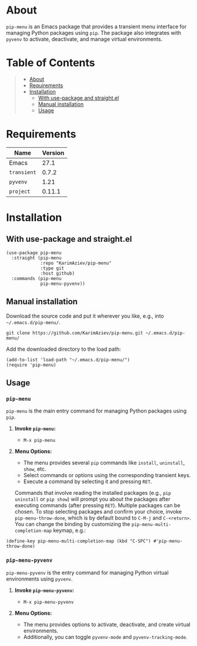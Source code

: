#+OPTIONS: ^:nil tags:nil num:nil

* About

=pip-menu= is an Emacs package that provides a transient menu interface for managing Python packages using =pip=. The package also integrates with =pyvenv= to activate, deactivate, and manage virtual environments.

[[./pip-menu.gif]]

* Table of Contents                                       :TOC_2_gh:QUOTE:
#+BEGIN_QUOTE
- [[#about][About]]
- [[#requirements][Requirements]]
- [[#installation][Installation]]
  - [[#with-use-package-and-straightel][With use-package and straight.el]]
  - [[#manual-installation][Manual installation]]
  - [[#usage][Usage]]
#+END_QUOTE

* Requirements

| Name        | Version |
|-------------+---------|
| Emacs       |    27.1 |
| ~transient~ |   0.7.2 |
| ~pyvenv~    |    1.21 |
| ~project~   |  0.11.1 |


* Installation

** With use-package and straight.el
#+begin_src elisp :eval no
(use-package pip-menu
  :straight (pip-menu
             :repo "KarimAziev/pip-menu"
             :type git
             :host github)
  :commands (pip-menu
             pip-menu-pyvenv))
#+end_src

** Manual installation

Download the source code and put it wherever you like, e.g., into =~/.emacs.d/pip-menu/=.

#+begin_src shell :eval no
git clone https://github.com/KarimAziev/pip-menu.git ~/.emacs.d/pip-menu/
#+end_src

Add the downloaded directory to the load path:

#+begin_src elisp :eval no
(add-to-list 'load-path "~/.emacs.d/pip-menu/")
(require 'pip-menu)
#+end_src

** Usage

*** =pip-menu=

=pip-menu= is the main entry command for managing Python packages using =pip=.

1. *Invoke =pip-menu=:*

   - =M-x pip-menu=

2. *Menu Options:*

   - The menu provides several =pip= commands like =install=, =uninstall=, =show=, etc.
   - Select commands or options using the corresponding transient keys.
   - Execute a command by selecting it and pressing =RET=.

   Commands that involve reading the installed packages (e.g., =pip uninstall= or =pip show=) will prompt you about the packages after executing commands (after pressing =RET=). Multiple packages can be chosen. To stop selecting packages and confirm your choice, invoke =pip-menu-throw-done=, which is by default bound to =C-M-j= and =C-<return>=. You can change the binding by customizing the =pip-menu-multi-completion-map= keymap, e.g.:

#+begin_src elisp
(define-key pip-menu-multi-completion-map (kbd "C-SPC") #'pip-menu-throw-done)
#+end_src


*** =pip-menu-pyvenv=

=pip-menu-pyvenv= is the entry command for managing Python virtual environments using =pyvenv=.

1. *Invoke =pip-menu-pyvenv=:*

   - =M-x pip-menu-pyvenv=

2. *Menu Options:*

   - The menu provides options to activate, deactivate, and create virtual environments.
   - Additionally, you can toggle =pyvenv-mode= and =pyvenv-tracking-mode=.